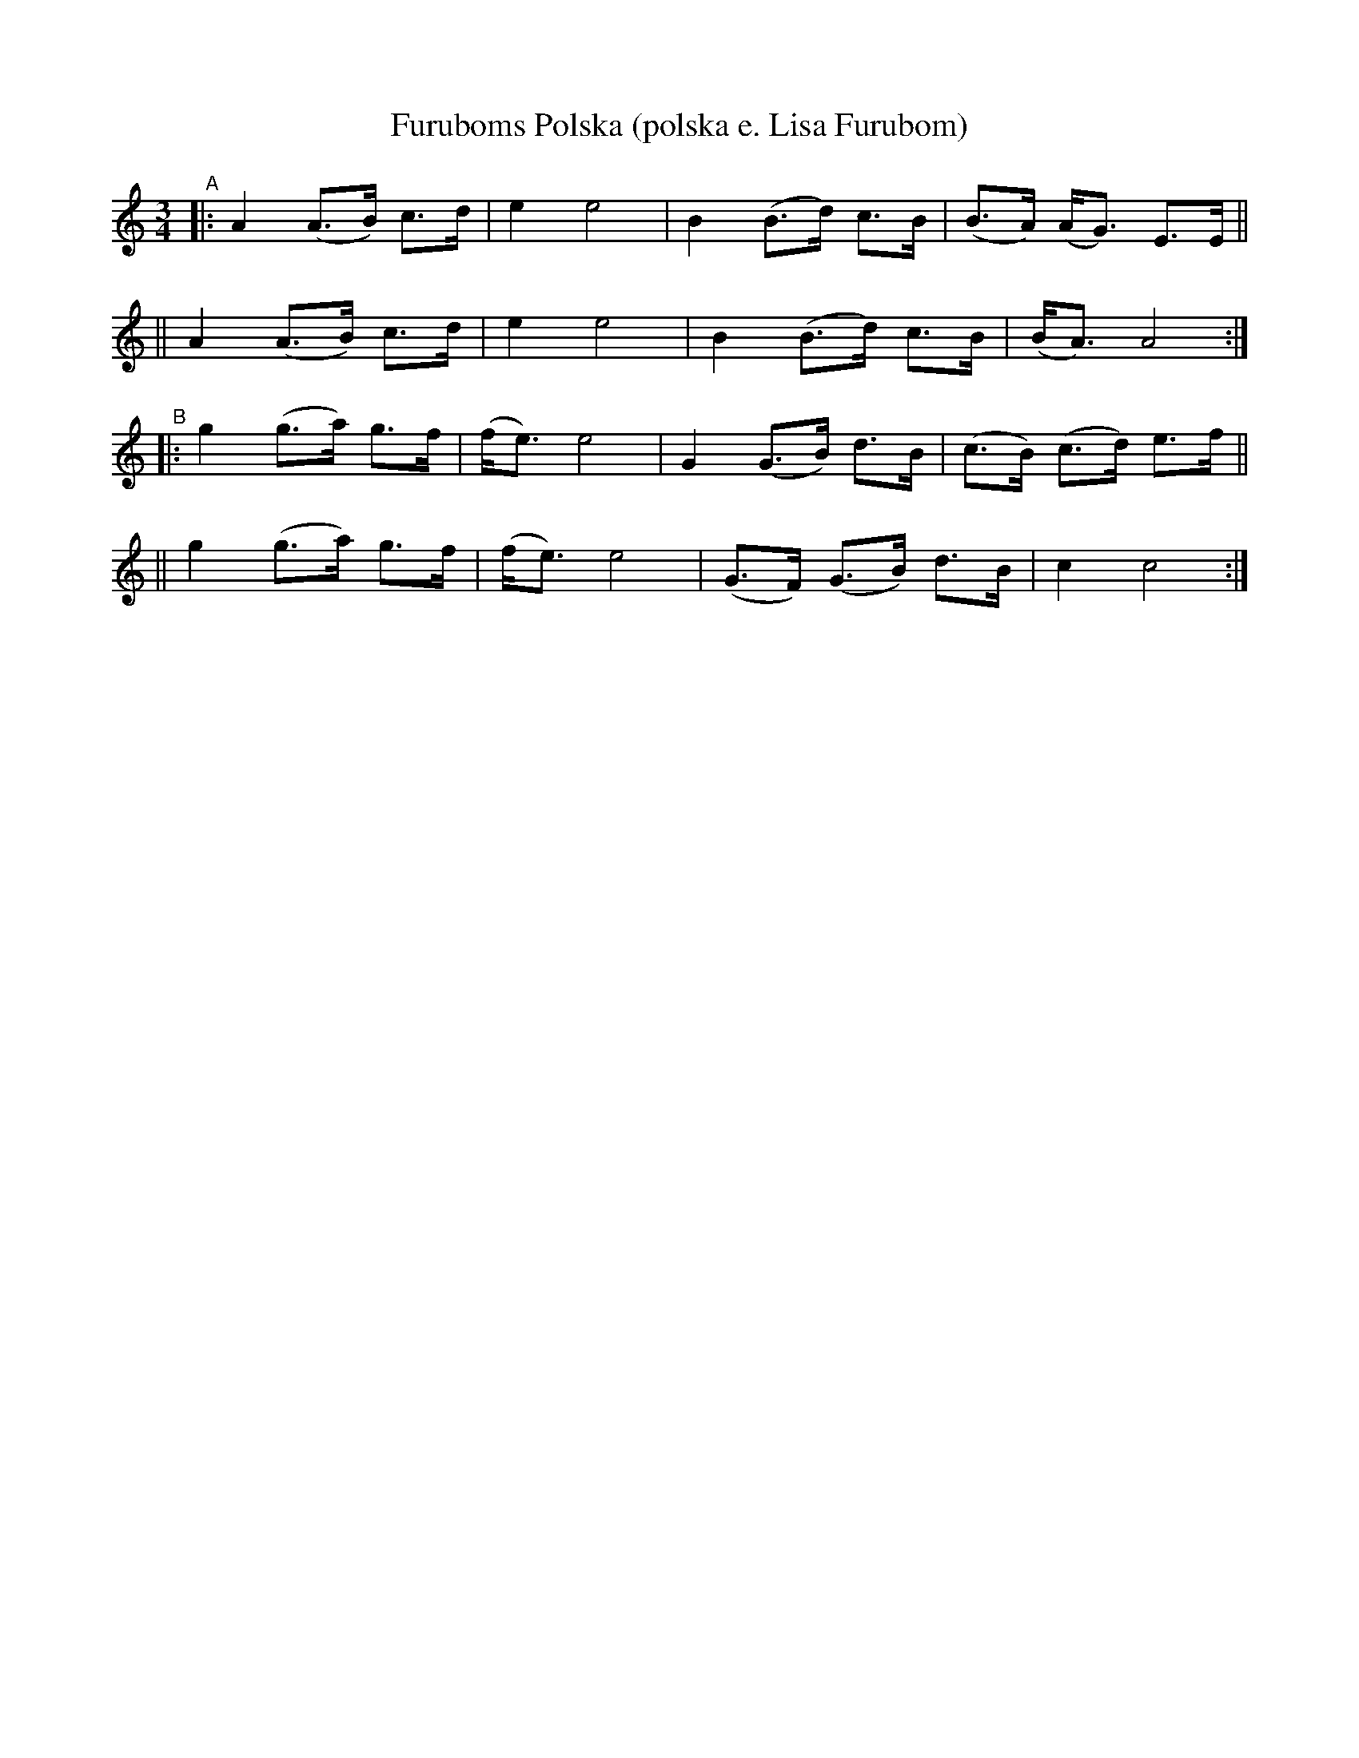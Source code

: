 X: 1
T: Furuboms Polska (polska e. Lisa Furubom)
R: hambo, polska
%S: s:2 b:16(8+8)
%S: s:4 b:16(4+4+4+4)
S: http://www.nyckelharpa.org/archive/written-music/american-allspel-list/ 2022/9/24
Z: 2022 John Chambers <jc:trillian.mit.edu>
M: 3/4
L: 1/8
K: Am	% and C
"^A"\
|: A2 (A>B) c>d | e2 e4 | B2 (B>d) c>B | (B>A) (A<G) E>E ||
|| A2 (A>B) c>d | e2 e4 | B2 (B>d) c>B | (B<A) A4 :|
"^B"\
|: g2 (g>a) g>f | (f<e) e4 | G2 (G>B) d>B | (c>B) (c>d) e>f ||
|| g2 (g>a) g>f | (f<e) e4 | (G>F) (G>B) d>B | c2 c4 :|
